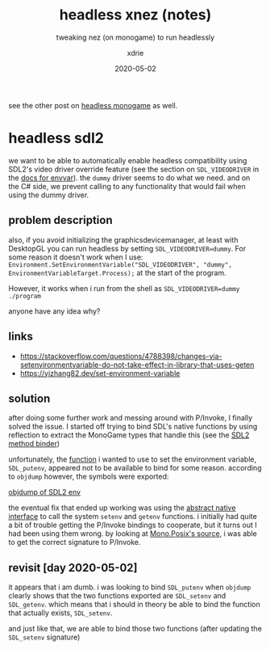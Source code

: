 #+TITLE: headless xnez (notes)
#+SUBTITLE: tweaking nez (on monogame) to run headlessly
#+AUTHOR: xdrie
#+DATE: 2020-05-02
#+TAGS[]: dev gamedev notes
#+TOC: true

see the other post on [[/post/headless_monogame/][headless monogame]] as well.

* headless sdl2
we want to be able to automatically enable headless compatibility using SDL2's video driver override feature (see the section on ~SDL_VIDEODRIVER~ in the [[http://sdl.beuc.net/sdl.wiki/SDL_envvars][docs for envvar]]).
the ~dummy~ driver seems to do what we need. and on the C# side, we prevent calling to any functionality that would fail when using the dummy driver.

** problem description
also, if you avoid initializing the graphicsdevicemanager, at least with DesktopGL you can run headless by setting ~SDL_VIDEODRIVER=dummy~. For some reason it doesn't work when I use:
~Environment.SetEnvironmentVariable("SDL_VIDEODRIVER", "dummy", EnvironmentVariableTarget.Process);~ at the start of the program.

However, it works when i run from the shell as
~SDL_VIDEODRIVER=dummy ./program~

anyone have any idea why?

** links
+ https://stackoverflow.com/questions/4788398/changes-via-setenvironmentvariable-do-not-take-effect-in-library-that-uses-geten
+ https://yizhang82.dev/set-environment-variable
** solution
after doing some further work and messing around with P/Invoke, I finally solved the issue.
I started off trying to bind SDL's native functions by using reflection to extract the MonoGame types that handle this (see the [[https://git.rie.icu/xdrie/XNez/src/branch/master/Nez.Portable/Utils/Sdl2.cs][SDL2 method binder]])

unfortunately, the [[https://github.com/spurious/SDL-mirror/blob/6b6170caf69b4189c9a9d14fca96e97f09bbcc41/src/stdlib/SDL_getenv.c#L48][function]] i wanted to use to set the environment variable, ~SDL_putenv~, appeared not to be available to bind for some reason.
according to ~objdump~ however, the symbols were exported:

[[file:~/Pictures/Screenshots/sdl_getsetenv.png][objdump of SDL2 env]]

the eventual fix that ended up working was using the [[https://git.rie.icu/xdrie/XNez/src/branch/master/Nez.Portable/Native/Native.cs][abstract native interface]] to call the system ~setenv~ and ~getenv~ functions.
i initially had quite a bit of trouble getting the P/Invoke bindings to cooperate, but it turns out I had been using them wrong.
by looking at [[https://github.com/mono/mono/blob/master/mcs/class/Mono.Posix/Mono.Unix.Native/Stdlib.cs#L1128][Mono.Posix's source]], i was able to get the correct signature to P/Invoke.

** revisit [day 2020-05-02] 
it appears that i am dumb. i was looking to bind ~SDL_putenv~ when ~objdump~ clearly shows that the two functions exported are ~SDL_setenv~ and ~SDL_getenv~.
which means that i should in theory be able to bind the function that actually exists, ~SDL_setenv~.

and just like that, we are able to bind those two functions (after updating the ~SDL_setenv~ signature)
